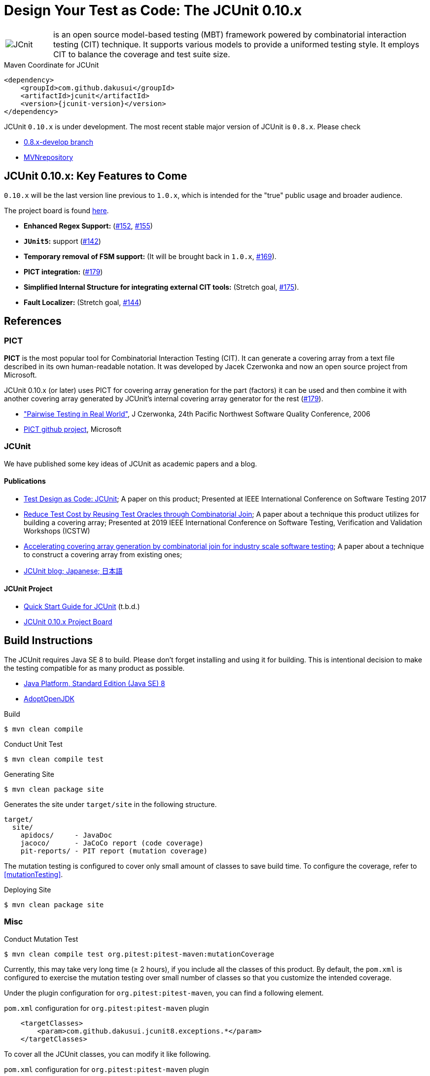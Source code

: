 = Design Your Test as Code: The JCUnit 0.10.x

[frame=none,cols="1,8"]
|===
a|image::src/site/resources/images/JCunit-logo-compact.png[JCnit] | is an open source model-based testing (MBT) framework powered by combinatorial interaction testing (CIT) technique.
It supports various models to provide a uniformed testing style.
It employs CIT to balance the coverage and test suite size.
|===

[source, xml]
.Maven Coordinate for JCUnit
----
<dependency>
    <groupId>com.github.dakusui</groupId>
    <artifactId>jcunit</artifactId>
    <version>{jcunit-version}</version>
</dependency>
----

JCUnit `0.10.x` is under development.
The most recent stable major version of JCUnit is `0.8.x`.
Please check

- https://github.com/dakusui/jcunit/tree/0.8.x-develop[0.8.x-develop branch]
- https://mvnrepository.com/artifact/com.github.dakusui/jcunit[MVNrepository]

== JCUnit 0.10.x: Key Features to Come

`0.10.x` will be the last version line previous to `1.0.x`, which is intended for the "true" public usage and broader audience.

The project board is found https://github.com/dakusui/jcunit/projects/1[here].

* **Enhanced Regex Support:** (https://github.com/dakusui/jcunit/issues/152[#152], https://github.com/dakusui/jcunit/issues/155[#155])
* **`JUnit5`:** support (https://github.com/dakusui/jcunit/issues/142[#142])
* **Temporary removal of FSM support:** (It will be brought back in `1.0.x`, https://github.com/dakusui/jcunit/issues/169[#169]).
* **PICT integration:** (https://github.com/dakusui/jcunit/issues/179[#179])
* **Simplified Internal Structure for integrating external CIT tools:** (Stretch goal, https://github.com/dakusui/jcunit/issues/175[#175]).
* **Fault Localizer:** (Stretch goal, https://github.com/dakusui/jcunit/issues/144[#144])

== References

=== PICT

*PICT* is the most popular tool for Combinatorial Interaction Testing (CIT).
It can generate a covering array from a text file described in its own human-readable notation.
It was developed by Jacek Czerwonka and now an open source project from Microsoft.

JCUnit 0.10.x (or later) uses PICT for covering array generation for the part (factors) it can be used and then combine it with another covering array generated by JCUnit's internal covering array generator for the rest  (https://github.com/dakusui/jcunit/issues/179[#179]).

* http://citeseerx.ist.psu.edu/viewdoc/download?doi=10.1.1.104.1145&rep=rep1&type=pdf["Pairwise Testing in Real World"], J Czerwonka, 24th Pacific Northwest Software Quality Conference, 2006
* https://github.com/microsoft/pict[PICT github project], Microsoft

=== JCUnit

We have published some key ideas of JCUnit as academic papers and a blog.

==== Publications
* http://ieeexplore.ieee.org/document/7928008/[Test Design as Code: JCUnit]; A paper on this product; Presented at IEEE International Conference on Software Testing 2017
* https://ieeexplore.ieee.org/document/8728961[Reduce Test Cost by Reusing Test Oracles through Combinatorial Join]; A paper about a technique this product utilizes for building a covering array; Presented at 2019 IEEE International Conference on Software Testing, Verification and Validation Workshops (ICSTW)
* https://peerj.com/articles/cs-720/[Accelerating covering array generation by combinatorial join for industry scale software testing]; A paper about a technique to construct a covering array from existing ones;
* http://jcunit.hatenablog.jp/[JCUnit blog; Japanese; 日本語]

==== JCUnit Project
* https://dakusui.github.io/jcunit/[Quick Start Guide for JCUnit] (t.b.d.)
* https://github.com/dakusui/jcunit/projects/1[JCUnit 0.10.x Project Board]

== Build Instructions

The JCUnit requires Java SE 8 to build.
Please don't forget installing and using it for building.
This is intentional decision to make the testing compatible for as many product as possible.

- https://docs.oracle.com/javase/8/[Java Platform, Standard Edition (Java SE) 8]
- https://adoptopenjdk.net/?variant=openjdk8&jvmVariant=hotspot[AdoptOpenJDK]

.Build
[source, bash]
----
$ mvn clean compile
----

.Conduct Unit Test
[source, bash]
----
$ mvn clean compile test
----

.Generating Site
[source, bash]
----
$ mvn clean package site
----

Generates the site under `target/site` in the following structure.

----
target/
  site/
    apidocs/     - JavaDoc
    jacoco/      - JaCoCo report (code coverage)
    pit-reports/ - PIT report (mutation coverage)
----

The mutation testing is configured to cover only small amount of classes to save build time.
To configure the coverage, refer to <<mutationTesting>>.

.Deploying Site
[source, bash]
----
$ mvn clean package site
----
=== Misc

.Conduct Mutation Test
----
$ mvn clean compile test org.pitest:pitest-maven:mutationCoverage
----
[[mutationTesting]]

Currently, this may take very long time (&ge; 2 hours), if you include all the classes of this product.
By default, the `pom.xml` is configured to exercise the mutation testing over small number of classes so that you customize the intended coverage.

Under the plugin configuration for `org.pitest:pitest-maven`, you can find a following element.

.`pom.xml` configuration for `org.pitest:pitest-maven` plugin
[source, xml]
----
    <targetClasses>
        <param>com.github.dakusui.jcunit8.exceptions.*</param>
    </targetClasses>
----
[[pitest-maven-config]]

To cover all the JCUnit classes, you can modify it like following.

.`pom.xml` configuration for `org.pitest:pitest-maven` plugin
[source, xml]
----
    <targetClasses>
        <param>com.github.dakusui.*</param>
    </targetClasses>
----

After a successful execution, it generates a pitest report under a directory `target/pit-reports/\{yyyyMMddHHmmss\}`.

.Build Javadoc
[source, bash]
----
$ mvn clean javadoc:javadoc
----
This generates JavaDoc under `target/site/apidocs`.

.Build the Site
[source, bash]
----
$ mvn clean package site site-deploy
----

.Publish the Site
[source, bash]
----
$ mvn clean package site site-deploy
----

== Copyright and license

Copyright 2013 Hiroshi Ukai.

Licensed under the Apache License, Version 2.0 (the "License"); you may not use this work except in compliance with the License.
You may obtain a copy of the License in the LICENSE file, or at:

- http://www.apache.org/licenses/LICENSE-2.0[http://www.apache.org/licenses/LICENSE-2.0]

Unless required by applicable law or agreed to in writing, software distributed under the License is distributed on an "AS IS" BASIS, WITHOUT WARRANTIES OR CONDITIONS OF ANY KIND, either express or implied.
See the License for the specific language governing permissions and limitations under the License.
